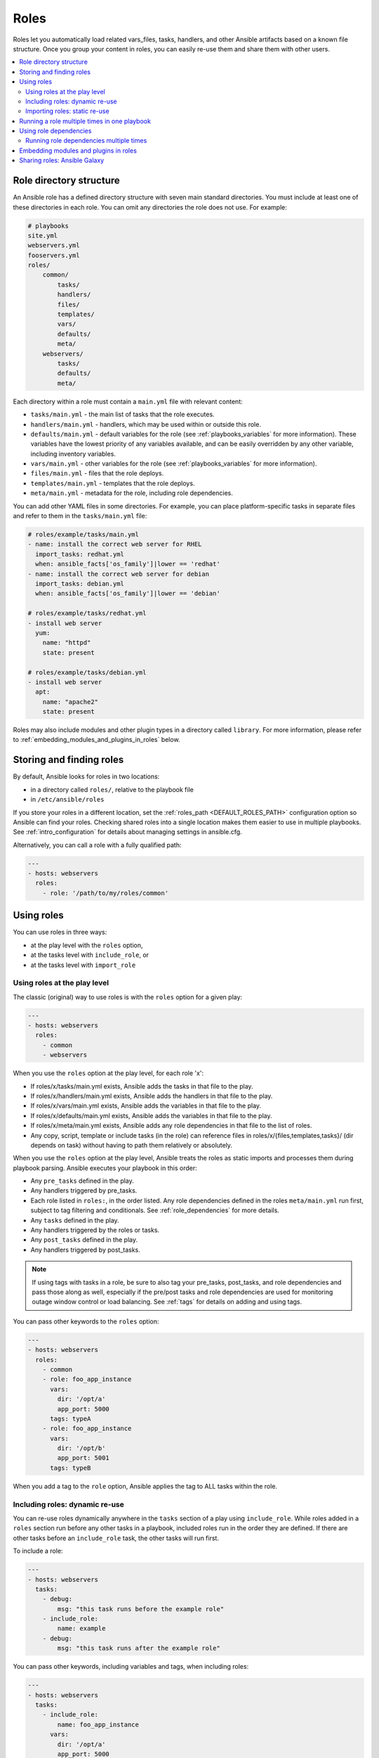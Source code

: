 .. _playbooks_reuse_roles:

*****
Roles
*****

Roles let you automatically load related vars_files, tasks, handlers, and other Ansible artifacts based on a known file structure. Once you group your content in roles, you can easily re-use them and share them with other users.

.. contents::
   :local:

Role directory structure
========================

An Ansible role has a defined directory structure with seven main standard directories. You must include at least one of these directories in each role. You can omit any directories the role does not use. For example:

.. code-block:: text

    # playbooks
    site.yml
    webservers.yml
    fooservers.yml
    roles/
        common/
            tasks/
            handlers/
            files/
            templates/
            vars/
            defaults/
            meta/
        webservers/
            tasks/
            defaults/
            meta/

Each directory within a role must contain a ``main.yml`` file with relevant content:

- ``tasks/main.yml`` - the main list of tasks that the role executes.
- ``handlers/main.yml`` - handlers, which may be used within or outside this role.
- ``defaults/main.yml`` - default variables for the role (see :ref:`playbooks_variables` for more information). These variables have the lowest priority of any variables available, and can be easily overridden by any other variable, including inventory variables.
- ``vars/main.yml`` - other variables for the role (see :ref:`playbooks_variables` for more information).
- ``files/main.yml`` - files that the role deploys.
- ``templates/main.yml`` - templates that the role deploys.
- ``meta/main.yml`` - metadata for the role, including role dependencies.

You can add other YAML files in some directories. For example, you can place platform-specific tasks in separate files and refer to them in the ``tasks/main.yml`` file:

.. code-block:: yaml

    # roles/example/tasks/main.yml
    - name: install the correct web server for RHEL
      import_tasks: redhat.yml
      when: ansible_facts['os_family']|lower == 'redhat'
    - name: install the correct web server for debian
      import_tasks: debian.yml
      when: ansible_facts['os_family']|lower == 'debian'

    # roles/example/tasks/redhat.yml
    - install web server
      yum:
        name: "httpd"
        state: present

    # roles/example/tasks/debian.yml
    - install web server
      apt:
        name: "apache2"
        state: present

Roles may also include modules and other plugin types in a directory called ``library``. For more information, please refer to :ref:`embedding_modules_and_plugins_in_roles` below.

.. _role_search_path:

Storing and finding roles
=========================

By default, Ansible looks for roles in two locations:

- in a directory called ``roles/``, relative to the playbook file
- in ``/etc/ansible/roles``

If you store your roles in a different location, set the :ref:`roles_path <DEFAULT_ROLES_PATH>` configuration option so Ansible can find your roles. Checking shared roles into a single location makes them easier to use in multiple playbooks. See :ref:`intro_configuration` for details about managing settings in ansible.cfg.

Alternatively, you can call a role with a fully qualified path:

.. code-block:: yaml

    ---
    - hosts: webservers
      roles:
        - role: '/path/to/my/roles/common'

Using roles
===========

You can use roles in three ways:

- at the play level with the ``roles`` option,
- at the tasks level with ``include_role``, or
- at the tasks level with ``import_role``

.. _roles_keyword:

Using roles at the play level
-----------------------------

The classic (original) way to use roles is with the ``roles`` option for a given play:

.. code-block:: yaml

    ---
    - hosts: webservers
      roles:
        - common
        - webservers

When you use the ``roles`` option at the play level, for each role 'x':

- If roles/x/tasks/main.yml exists, Ansible adds the tasks in that file to the play.
- If roles/x/handlers/main.yml exists, Ansible adds the handlers in that file to the play.
- If roles/x/vars/main.yml exists, Ansible adds the variables in that file to the play.
- If roles/x/defaults/main.yml exists, Ansible adds the variables in that file to the play.
- If roles/x/meta/main.yml exists, Ansible adds any role dependencies in that file to the list of roles.
- Any copy, script, template or include tasks (in the role) can reference files in roles/x/{files,templates,tasks}/ (dir depends on task) without having to path them relatively or absolutely.

When you use the ``roles`` option at the play level, Ansible treats the roles as static imports and processes them during playbook parsing. Ansible executes your playbook in this order:

- Any ``pre_tasks`` defined in the play.
- Any handlers triggered by pre_tasks.
- Each role listed in ``roles:``, in the order listed. Any role dependencies defined in the roles ``meta/main.yml`` run first, subject to tag filtering and conditionals. See :ref:`role_dependencies` for more details.
- Any ``tasks`` defined in the play.
- Any handlers triggered by the roles or tasks.
- Any ``post_tasks`` defined in the play.
- Any handlers triggered by post_tasks.

.. note::
   If using tags with tasks in a role, be sure to also tag your pre_tasks, post_tasks, and role dependencies and pass those along as well, especially if the pre/post tasks and role dependencies are used for monitoring outage window control or load balancing. See :ref:`tags` for details on adding and using tags.

You can pass other keywords to the ``roles`` option:

.. code-block:: yaml

    ---
    - hosts: webservers
      roles:
        - common
        - role: foo_app_instance
          vars:
            dir: '/opt/a'
            app_port: 5000
          tags: typeA
        - role: foo_app_instance
          vars:
            dir: '/opt/b'
            app_port: 5001
          tags: typeB

When you add a tag to the ``role`` option, Ansible applies the tag to ALL tasks within the role.

Including roles: dynamic re-use
-------------------------------

You can re-use roles dynamically anywhere in the ``tasks`` section of a play using ``include_role``. While roles added in a ``roles`` section run before any other tasks in a playbook, included roles run in the order they are defined. If there are other tasks before an ``include_role`` task, the other tasks will run first.

To include a role:

.. code-block:: yaml

    ---
    - hosts: webservers
      tasks:
        - debug:
            msg: "this task runs before the example role"
        - include_role:
            name: example
        - debug:
            msg: "this task runs after the example role"

You can pass other keywords, including variables and tags, when including roles:

.. code-block:: yaml

    ---
    - hosts: webservers
      tasks:
        - include_role:
            name: foo_app_instance
          vars:
            dir: '/opt/a'
            app_port: 5000
          tags: typeA
      ...

When you add a :ref:`tag <tags>` to an ``include_role`` task, Ansible applies the tag `only` to the include itself. This means you can pass ``--tags`` to run only selected tasks from the role, if those tasks themselves have the same tag as the include statement. See :ref:`selective_reuse` for details.

You can conditionally include a role:

.. code-block:: yaml

    ---
    - hosts: webservers
      tasks:
        - include_role:
            name: some_role
          when: "ansible_facts['os_family'] == 'RedHat'"

Importing roles: static re-use
------------------------------

You can re-use roles statically anywhere in the ``tasks`` section of a play using ``import_role``. The behavior is the same as using the ``roles`` keyword. For example:

.. code-block:: yaml

    ---
    - hosts: webservers
      tasks:
        - debug:
            msg: "before we run our role"
        - import_role:
            name: example
        - debug:
            msg: "after we ran our role"

You can pass other keywords, including variables and tags, when importing roles:

.. code-block:: yaml

    ---
    - hosts: webservers
      tasks:
        - import_role:
            name: foo_app_instance
          vars:
            dir: '/opt/a'
            app_port: 5000
      ...

When you add a tag to an ``import_role`` statement, Ansible applies the tag to `all` tasks within the role. See :ref:`tag_inheritance` for details.

Running a role multiple times in one playbook
=============================================

Ansible only executes each role once, even if you define it multiple times, unless the parameters defined on the role are different for each definition. For example, Ansible only runs the role ``foo`` once in a play like this:

.. code-block:: yaml

    ---
    - hosts: webservers
      roles:
        - foo
        - bar
        - foo

You have two options to force Ansible to run a role more than once:

  #. Pass different parameters in each role definition.
  #. Add ``allow_duplicates: true`` to the ``meta/main.yml`` file for the role.

Example 1 - passing different parameters:

.. code-block:: yaml

    ---
    - hosts: webservers
      roles:
        - role: foo
          vars:
            message: "first"
        - { role: foo, vars: { message: "second" } }

In this example, because each role definition has different parameters, Ansible runs ``foo`` twice.

Example 2 - using ``allow_duplicates: true``:

.. code-block:: yaml

    # playbook.yml
    ---
    - hosts: webservers
      roles:
        - foo
        - foo

    # roles/foo/meta/main.yml
    ---
    allow_duplicates: true

In this example, Ansible runs ``foo`` twice because we have explicitly enabled it to do so.

.. _role_dependencies:

Using role dependencies
=======================

Role dependencies let you automatically pull in other roles when using a role. Ansible does not execute role dependencies when you include or import a role. You must use the ``roles`` keyword if you want Ansible to execute role dependencies.

Role dependencies are stored in the ``meta/main.yml`` file within the role directory. This file should contain a list of roles and parameters to insert before the specified role. For example:

.. code-block:: yaml

    # roles/myapp/meta/main.yml
    ---
    dependencies:
      - role: common
        vars:
          some_parameter: 3
      - role: apache
        vars:
          apache_port: 80
      - role: postgres
        vars:
          dbname: blarg
          other_parameter: 12

Ansible always executes role dependencies before the role that includes them. Ansible executes recursive role dependencies as well. If one role depends on a second role, and the second role depends on a third role, Ansible executes the third role, then the second role, then the first role.

Running role dependencies multiple times
----------------------------------------

Ansible treats duplicate role dependencies like duplicate roles listed under ``roles:``: Ansible only executes role dependencies once, even if defined multiple times, unless the parameters defined on the role are different for each definition. If two roles in a playbook both list a third role as a dependency, Ansible only runs that role dependency once, unless you pass different parameters or use ``allow_duplicates: true`` in the dependent (third) role. See :ref:`Galaxy role dependencies <galaxy_dependencies>` for more details.

For example, a role named ``car`` depends on a role named ``wheel`` as follows:

.. code-block:: yaml

    ---
    dependencies:
      - role: wheel
        vars:
          n: 1
      - role: wheel
        vars:
          n: 2
      - role: wheel
        vars:
          n: 3
      - role: wheel
        vars:
          n: 4

And the ``wheel`` role depends on two roles: ``tire`` and ``brake``. The ``meta/main.yml`` for wheel would then contain the following:

.. code-block:: yaml

    ---
    dependencies:
      - role: tire
      - role: brake

And the ``meta/main.yml`` for ``tire`` and ``brake`` would contain the following:

.. code-block:: yaml

    ---
    allow_duplicates: true

The resulting order of execution would be as follows:

.. code-block:: text

    tire(n=1)
    brake(n=1)
    wheel(n=1)
    tire(n=2)
    brake(n=2)
    wheel(n=2)
    ...
    car

To use ``allow_duplicates: true`` with role dependencies, you must specify it for the dependent role, not for the parent role. In the example above, ``allow_duplicates: true`` appears in the ``meta/main.yml`` of the ``tire`` and ``brake`` roles. The ``wheel`` role does not require ``allow_duplicates: true``, because each instance defined by ``car`` uses different parameter values.

.. note::
   See :ref:`playbooks_variables` for details on how Ansible chooses among variable values defined in different places (variable inheritance and scope).

.. _embedding_modules_and_plugins_in_roles:

Embedding modules and plugins in roles
======================================

If you write a custom module (see :ref:`developing_modules`) or a plugin (see :ref:`developing_plugins`), you might wish to distribute it as part of a role. For example, if you write a module that helps configure your company's internal software, and you want other people in your organization to use this module, but you do not want to tell everyone how to configure their Ansible library path, you can include the module in your internal_config role.

Alongside the 'tasks' and 'handlers' structure of a role, add a directory named 'library'.  In this 'library' directory, then include the module directly inside of it.

Assuming you had this:

.. code-block:: text

    roles/
        my_custom_modules/
            library/
                module1
                module2

The module will be usable in the role itself, as well as any roles that are called *after* this role, as follows:

.. code-block:: yaml

    ---
    - hosts: webservers
      roles:
        - my_custom_modules
        - some_other_role_using_my_custom_modules
        - yet_another_role_using_my_custom_modules

If necessary, you can also embed a module in a role to modify a module in Ansible's core distribution. For example, you can use the development version of a particular module before it is released in production releases by copying the module and embedding the copy in a role. Use this approach with caution, as API signatures may change in core components, and this workaround is not guaranteed to work.

The same mechanism can be used to embed and distribute plugins in a role, using the same schema. For example, for a filter plugin:

.. code-block:: text

    roles/
        my_custom_filter/
            filter_plugins
                filter1
                filter2

These filters can then be used in a Jinja template in any role called after 'my_custom_filter'.

Sharing roles: Ansible Galaxy
=============================

`Ansible Galaxy <https://galaxy.ansible.com>`_ is a free site for finding, downloading, rating, and reviewing all kinds of community-developed Ansible roles and can be a great way to get a jumpstart on your automation projects.

The client ``ansible-galaxy`` is included in Ansible. The Galaxy client allows you to download roles from Ansible Galaxy, and also provides an excellent default framework for creating your own roles.

Read the `Ansible Galaxy documentation <https://galaxy.ansible.com/docs/>`_ page for more information

.. seealso::

   :ref:`ansible_galaxy`
       How to create new roles, share roles on Galaxy, role management
   :ref:`yaml_syntax`
       Learn about YAML syntax
   :ref:`working_with_playbooks`
       Review the basic Playbook language features
   :ref:`playbooks_best_practices`
       Tips for managing playbooks in the real world
   :ref:`playbooks_variables`
       Variables in playbooks
   :ref:`playbooks_conditionals`
       Conditionals in playbooks
   :ref:`playbooks_loops`
       Loops in playbooks
   :ref:`tags`
       Using tags to select or skip roles/tasks in long playbooks
   :ref:`all_modules`
       List of available modules
   :ref:`developing_modules`
       Extending Ansible by writing your own modules
   `GitHub Ansible examples <https://github.com/ansible/ansible-examples>`_
       Complete playbook files from the GitHub project source
   `Mailing List <https://groups.google.com/group/ansible-project>`_
       Questions? Help? Ideas?  Stop by the list on Google Groups
